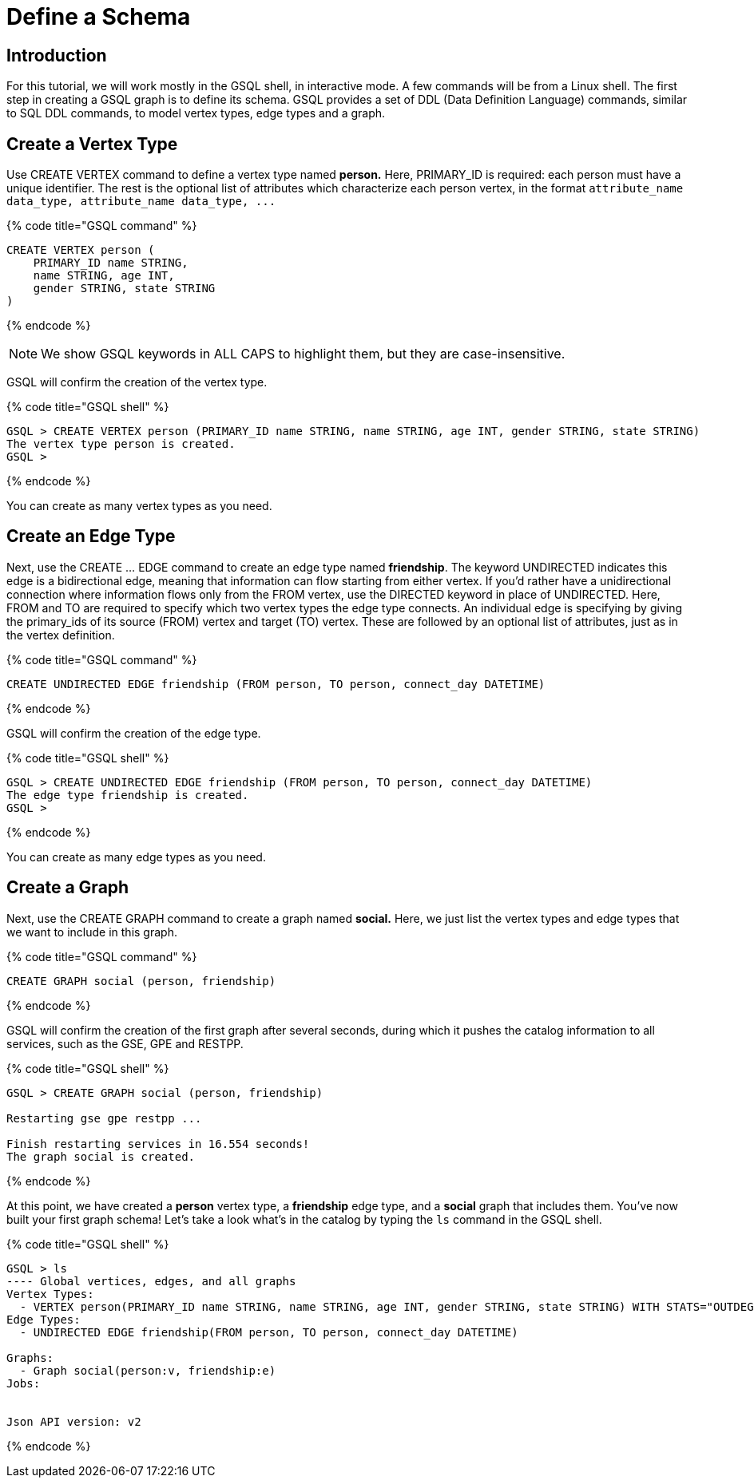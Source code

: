 = Define a Schema

== Introduction

For this tutorial, we will work mostly in the GSQL shell, in interactive mode. A few commands will be from a Linux shell. The first step in creating a GSQL graph is to define its schema. GSQL provides a set of DDL (Data Definition Language) commands, similar to SQL DDL commands, to model vertex types, edge types and a graph.

== Create a Vertex Type

Use CREATE VERTEX command to define a vertex type named *person.* Here, PRIMARY_ID is required: each person must have a unique identifier. The rest is the optional list of attributes which characterize each person vertex, in the format `+attribute_name  data_type, attribute_name  data_type, ...+`

{% code title="GSQL command" %}

[,gsql]
----
CREATE VERTEX person (
    PRIMARY_ID name STRING,
    name STRING, age INT,
    gender STRING, state STRING
)
----

{% endcode %}

[NOTE]
====
We show GSQL keywords in ALL CAPS to highlight them, but they are case-insensitive.
====

GSQL will confirm the creation of the vertex type.

{% code title="GSQL shell" %}

[,gsql]
----
GSQL > CREATE VERTEX person (PRIMARY_ID name STRING, name STRING, age INT, gender STRING, state STRING)
The vertex type person is created.
GSQL >
----

{% endcode %}

You can create as many vertex types as you need.

== Create an Edge Type

Next, use the CREATE ... EDGE command to create an edge type named *friendship*. The keyword UNDIRECTED indicates this edge is a bidirectional edge, meaning that information can flow starting from either vertex. If you'd rather have a unidirectional connection where information flows only from the FROM vertex, use the DIRECTED keyword in place of UNDIRECTED.  Here, FROM and TO are required to specify which two vertex types the edge type connects. An individual edge is specifying by giving the primary_ids of its source (FROM) vertex and target (TO) vertex. These are followed by an optional list of attributes, just as in the vertex definition.

{% code title="GSQL command" %}

[,gsql]
----
CREATE UNDIRECTED EDGE friendship (FROM person, TO person, connect_day DATETIME)
----

{% endcode %}

GSQL will confirm the creation of the edge type.

{% code title="GSQL shell" %}

[,gsql]
----
GSQL > CREATE UNDIRECTED EDGE friendship (FROM person, TO person, connect_day DATETIME)
The edge type friendship is created.
GSQL >
----

{% endcode %}

You can create as many edge types as you need.

== Create a Graph

Next, use the CREATE GRAPH command to create a graph named *social.* Here, we just list the vertex types and edge types that we want to include in this graph.

{% code title="GSQL command" %}

[,gsql]
----
CREATE GRAPH social (person, friendship)
----

{% endcode %}

GSQL will confirm the creation of the first graph after several seconds, during which it pushes the catalog information to all services, such as the GSE, GPE and RESTPP.

{% code title="GSQL shell" %}

[,gsql]
----
GSQL > CREATE GRAPH social (person, friendship)

Restarting gse gpe restpp ...

Finish restarting services in 16.554 seconds!
The graph social is created.
----

{% endcode %}

At this point, we have created a *person* vertex type, a *friendship* edge type, and a *social* graph that includes them. You've now built your first graph schema! Let's take a look what's in the catalog by typing the `ls` command in the GSQL shell.

{% code title="GSQL shell" %}

[,coffeescript]
----
GSQL > ls
---- Global vertices, edges, and all graphs
Vertex Types:
  - VERTEX person(PRIMARY_ID name STRING, name STRING, age INT, gender STRING, state STRING) WITH STATS="OUTDEGREE_BY_EDGETYPE"
Edge Types:
  - UNDIRECTED EDGE friendship(FROM person, TO person, connect_day DATETIME)

Graphs:
  - Graph social(person:v, friendship:e)
Jobs:


Json API version: v2
----

{% endcode %}
